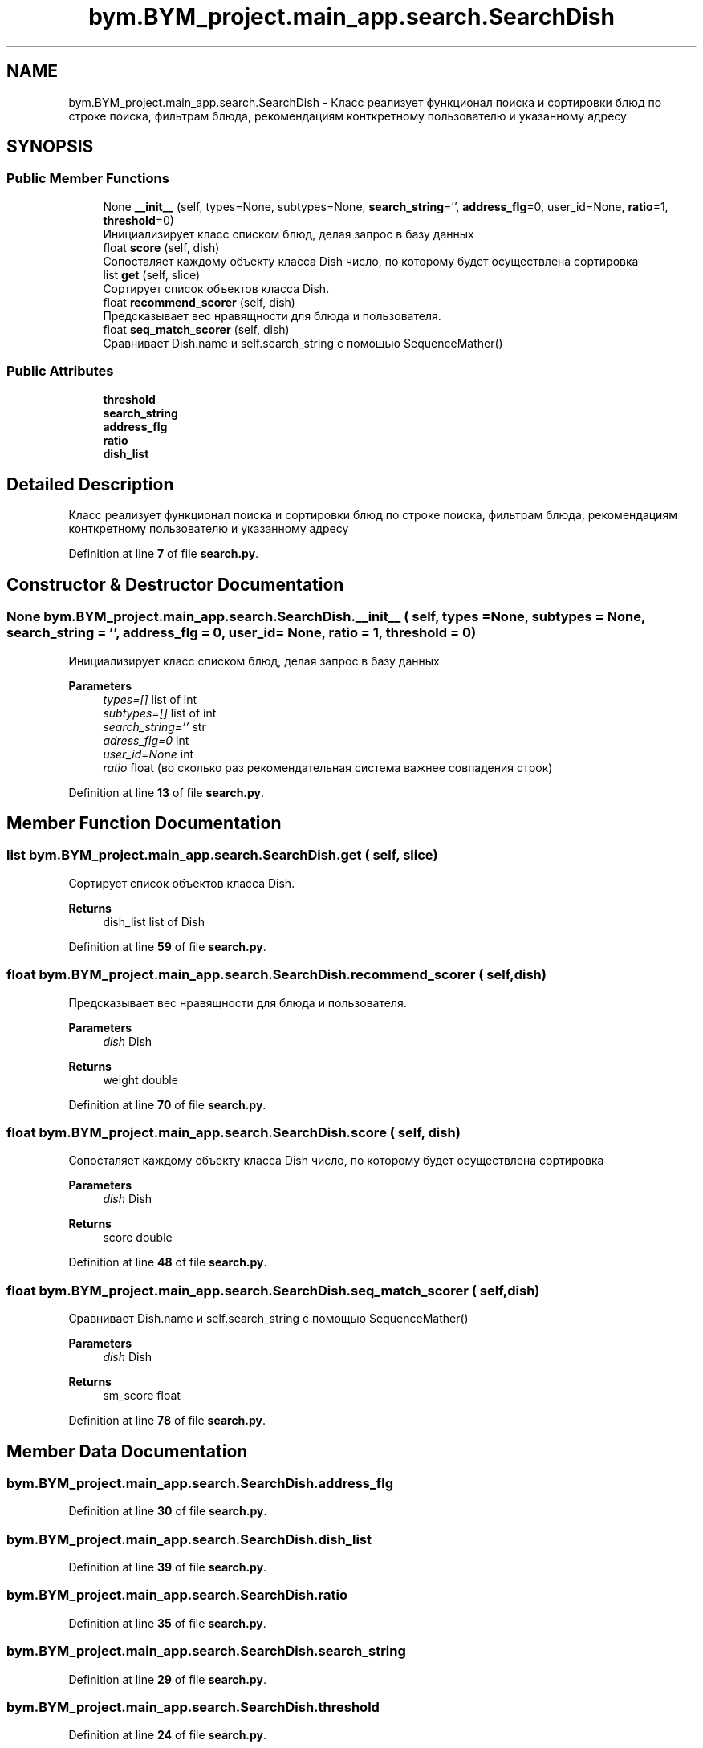 .TH "bym.BYM_project.main_app.search.SearchDish" 3 "BYM" \" -*- nroff -*-
.ad l
.nh
.SH NAME
bym.BYM_project.main_app.search.SearchDish \- Класс реализует функционал поиска и сортировки блюд по строке поиска, фильтрам блюда, рекомендациям конткретному пользователю и указанному адресу  

.SH SYNOPSIS
.br
.PP
.SS "Public Member Functions"

.in +1c
.ti -1c
.RI "None \fB__init__\fP (self, types=None, subtypes=None, \fBsearch_string\fP='', \fBaddress_flg\fP=0, user_id=None, \fBratio\fP=1, \fBthreshold\fP=0)"
.br
.RI "Инициализирует класс списком блюд, делая запрос в базу данных "
.ti -1c
.RI "float \fBscore\fP (self, dish)"
.br
.RI "Сопосталяет каждому объекту класса Dish число, по которому будет осуществлена сортировка "
.ti -1c
.RI "list \fBget\fP (self, slice)"
.br
.RI "Сортирует список объектов класса Dish\&. "
.ti -1c
.RI "float \fBrecommend_scorer\fP (self, dish)"
.br
.RI "Предсказывает вес нравящности для блюда и пользователя\&. "
.ti -1c
.RI "float \fBseq_match_scorer\fP (self, dish)"
.br
.RI "Сравнивает Dish\&.name и self\&.search_string с помощью SequenceMather() "
.in -1c
.SS "Public Attributes"

.in +1c
.ti -1c
.RI "\fBthreshold\fP"
.br
.ti -1c
.RI "\fBsearch_string\fP"
.br
.ti -1c
.RI "\fBaddress_flg\fP"
.br
.ti -1c
.RI "\fBratio\fP"
.br
.ti -1c
.RI "\fBdish_list\fP"
.br
.in -1c
.SH "Detailed Description"
.PP 
Класс реализует функционал поиска и сортировки блюд по строке поиска, фильтрам блюда, рекомендациям конткретному пользователю и указанному адресу 
.PP
Definition at line \fB7\fP of file \fBsearch\&.py\fP\&.
.SH "Constructor & Destructor Documentation"
.PP 
.SS " None bym\&.BYM_project\&.main_app\&.search\&.SearchDish\&.__init__ ( self,  types = \fCNone\fP,  subtypes = \fCNone\fP,  search_string = \fC''\fP,  address_flg = \fC0\fP,  user_id = \fCNone\fP,  ratio = \fC1\fP,  threshold = \fC0\fP)"

.PP
Инициализирует класс списком блюд, делая запрос в базу данных 
.PP
\fBParameters\fP
.RS 4
\fItypes=[]\fP list of int 
.br
\fIsubtypes=[]\fP list of int 
.br
\fIsearch_string=''\fP str 
.br
\fIadress_flg=0\fP int 
.br
\fIuser_id=None\fP int 
.br
\fIratio\fP float (во сколько раз рекомендательная система важнее совпадения строк) 
.RE
.PP

.PP
Definition at line \fB13\fP of file \fBsearch\&.py\fP\&.
.SH "Member Function Documentation"
.PP 
.SS " list bym\&.BYM_project\&.main_app\&.search\&.SearchDish\&.get ( self,  slice)"

.PP
Сортирует список объектов класса Dish\&. 
.PP
\fBReturns\fP
.RS 4
dish_list list of Dish 
.RE
.PP

.PP
Definition at line \fB59\fP of file \fBsearch\&.py\fP\&.
.SS " float bym\&.BYM_project\&.main_app\&.search\&.SearchDish\&.recommend_scorer ( self,  dish)"

.PP
Предсказывает вес нравящности для блюда и пользователя\&. 
.PP
\fBParameters\fP
.RS 4
\fIdish\fP Dish 
.RE
.PP
\fBReturns\fP
.RS 4
weight double 
.RE
.PP

.PP
Definition at line \fB70\fP of file \fBsearch\&.py\fP\&.
.SS " float bym\&.BYM_project\&.main_app\&.search\&.SearchDish\&.score ( self,  dish)"

.PP
Сопосталяет каждому объекту класса Dish число, по которому будет осуществлена сортировка 
.PP
\fBParameters\fP
.RS 4
\fIdish\fP Dish 
.RE
.PP
\fBReturns\fP
.RS 4
score double 
.RE
.PP

.PP
Definition at line \fB48\fP of file \fBsearch\&.py\fP\&.
.SS " float bym\&.BYM_project\&.main_app\&.search\&.SearchDish\&.seq_match_scorer ( self,  dish)"

.PP
Сравнивает Dish\&.name и self\&.search_string с помощью SequenceMather() 
.PP
\fBParameters\fP
.RS 4
\fIdish\fP Dish 
.RE
.PP
\fBReturns\fP
.RS 4
sm_score float 
.RE
.PP

.PP
Definition at line \fB78\fP of file \fBsearch\&.py\fP\&.
.SH "Member Data Documentation"
.PP 
.SS "bym\&.BYM_project\&.main_app\&.search\&.SearchDish\&.address_flg"

.PP
Definition at line \fB30\fP of file \fBsearch\&.py\fP\&.
.SS "bym\&.BYM_project\&.main_app\&.search\&.SearchDish\&.dish_list"

.PP
Definition at line \fB39\fP of file \fBsearch\&.py\fP\&.
.SS "bym\&.BYM_project\&.main_app\&.search\&.SearchDish\&.ratio"

.PP
Definition at line \fB35\fP of file \fBsearch\&.py\fP\&.
.SS "bym\&.BYM_project\&.main_app\&.search\&.SearchDish\&.search_string"

.PP
Definition at line \fB29\fP of file \fBsearch\&.py\fP\&.
.SS "bym\&.BYM_project\&.main_app\&.search\&.SearchDish\&.threshold"

.PP
Definition at line \fB24\fP of file \fBsearch\&.py\fP\&.

.SH "Author"
.PP 
Generated automatically by Doxygen for BYM from the source code\&.
